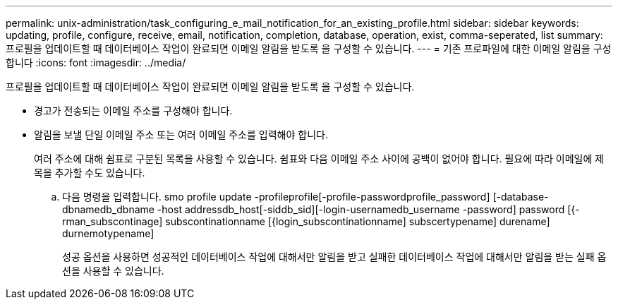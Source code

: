 ---
permalink: unix-administration/task_configuring_e_mail_notification_for_an_existing_profile.html 
sidebar: sidebar 
keywords: updating, profile, configure, receive, email, notification, completion, database, operation, exist, comma-seperated, list 
summary: 프로필을 업데이트할 때 데이터베이스 작업이 완료되면 이메일 알림을 받도록 을 구성할 수 있습니다. 
---
= 기존 프로파일에 대한 이메일 알림을 구성합니다
:icons: font
:imagesdir: ../media/


[role="lead"]
프로필을 업데이트할 때 데이터베이스 작업이 완료되면 이메일 알림을 받도록 을 구성할 수 있습니다.

* 경고가 전송되는 이메일 주소를 구성해야 합니다.
* 알림을 보낼 단일 이메일 주소 또는 여러 이메일 주소를 입력해야 합니다.
+
여러 주소에 대해 쉼표로 구분된 목록을 사용할 수 있습니다. 쉼표와 다음 이메일 주소 사이에 공백이 없어야 합니다. 필요에 따라 이메일에 제목을 추가할 수도 있습니다.

+
.. 다음 명령을 입력합니다. smo profile update -profileprofile[-profile-passwordprofile_password] [-database-dbnamedb_dbname -host addressdb_host[-siddb_sid][-login-usernamedb_username -password] password [{-rman_subscontinage] subscontinationname [{login_subscontinationname] subscertypename] durename] durnemotypename]
+
성공 옵션을 사용하면 성공적인 데이터베이스 작업에 대해서만 알림을 받고 실패한 데이터베이스 작업에 대해서만 알림을 받는 실패 옵션을 사용할 수 있습니다.




